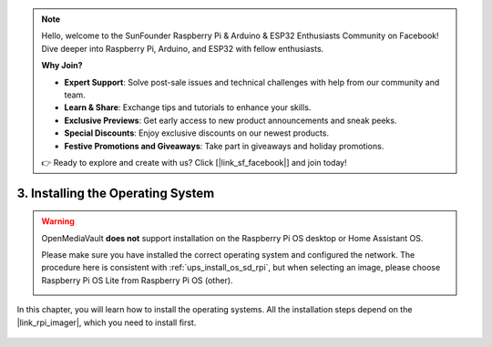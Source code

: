 .. note::

    Hello, welcome to the SunFounder Raspberry Pi & Arduino & ESP32 Enthusiasts Community on Facebook! Dive deeper into Raspberry Pi, Arduino, and ESP32 with fellow enthusiasts.

    **Why Join?**

    - **Expert Support**: Solve post-sale issues and technical challenges with help from our community and team.
    - **Learn & Share**: Exchange tips and tutorials to enhance your skills.
    - **Exclusive Previews**: Get early access to new product announcements and sneak peeks.
    - **Special Discounts**: Enjoy exclusive discounts on our newest products.
    - **Festive Promotions and Giveaways**: Take part in giveaways and holiday promotions.

    👉 Ready to explore and create with us? Click [|link_sf_facebook|] and join today!

3. Installing the Operating System
=======================================

.. warning::

   OpenMediaVault **does not** support installation on the Raspberry Pi OS desktop or Home Assistant OS.

   Please make sure you have installed the correct operating system and configured the network.
   The procedure here is consistent with :ref:`ups_install_os_sd_rpi`, but when selecting an image, please choose Raspberry Pi OS Lite from Raspberry Pi OS (other).

   .. image:: ../home_server/img/omv/omv-install-1.png


In this chapter, you will learn how to install the operating systems. All the installation steps depend on the |link_rpi_imager|, which you need to install first.

    .. toctree::
        :maxdepth: 1

        install_raspberry_os
        
.. install_the_other_os


